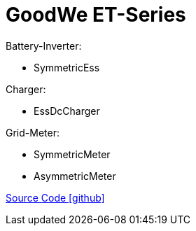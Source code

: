 = GoodWe ET-Series

Battery-Inverter:

- SymmetricEss

Charger:

- EssDcCharger

Grid-Meter:

- SymmetricMeter
- AsymmetricMeter

https://github.com/OpenEMS/openems/tree/develop/io.openems.edge.goodwe.et[Source Code icon:github[]]